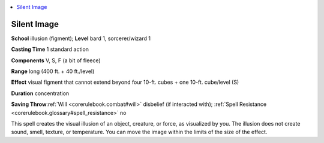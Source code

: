 
.. _`corerulebook.spells.silentimage`:

.. contents:: \ 

.. _`corerulebook.spells.silentimage#silent_image`:

Silent Image
=============

\ **School**\  illusion (figment); \ **Level**\  bard 1, sorcerer/wizard 1

\ **Casting Time**\  1 standard action

\ **Components**\  V, S, F (a bit of fleece)

\ **Range**\  long (400 ft. + 40 ft./level)

\ **Effect**\  visual figment that cannot extend beyond four 10-ft. cubes + one 10-ft. cube/level (S)

\ **Duration**\  concentration

\ **Saving Throw**\ :ref:`Will <corerulebook.combat#will>`\  disbelief (if interacted with); :ref:`Spell Resistance <corerulebook.glossary#spell_resistance>`\  no

This spell creates the visual illusion of an object, creature, or force, as visualized by you. The illusion does not create sound, smell, texture, or temperature. You can move the image within the limits of the size of the effect.

